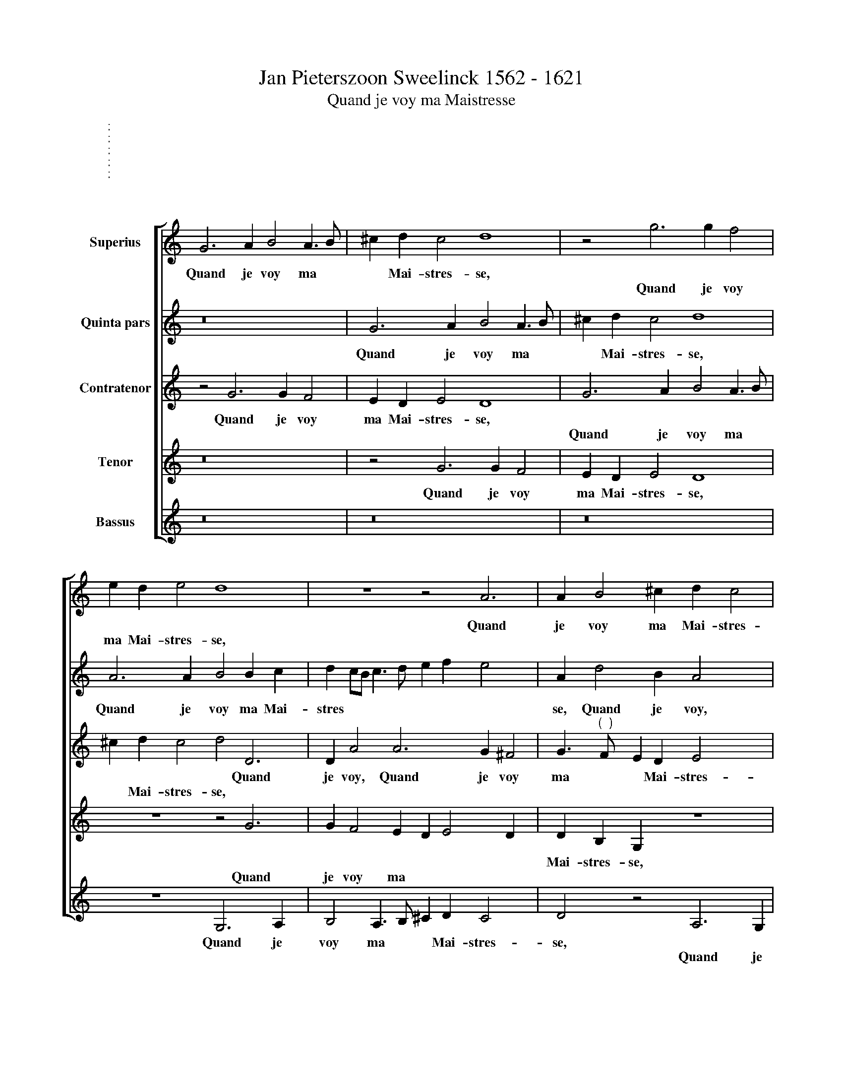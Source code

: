 X:1
T:Jan Pieterszoon Sweelinck 1562 - 1621
T:Quand je voy ma Maistresse
%%score [ 1 2 3 4 5 ]
L:1/4
M:4/4
I:linebreak $
K:C
V:1 treble nm="Superius"
V:2 treble nm="Quinta pars"
V:3 treble nm="Contratenor"
V:4 treble nm="Tenor"
V:5 treble nm="Bassus"
V:1
"^:" x4 |$ G3 A B2 A3/2 B/ | ^c d !courtesy!c2 d4 | z2 g3 g f2 |$ e d e2 d4 x | z4 z2 A3 | %6
w: |Quand je voy ma *|* Mai- stres- se,|||Quand|
w: |||Quand je voy|ma Mai- stres- se,||
 A B2 ^c d !courtesy!c2 x |$ d2 z2 z4 x | z2 A3 G A2 x | ^F4 G2 G G |$ d ^c d2 B2 z2 |$ z8 x4 | %12
w: je voy ma Mai- stres-|se,|ma Mai- stres-|se, Quand * *|||
w: |||* * je voy|ma Mai- stres- se,||
 z2 B2 d3/2 c/ B A | d c/B/ A G G ^F G3/2 A/ |$ B c B/A/B/c/ d2 z2 | G2 G A B A/G/ A3/2 B/ | %16
w: Le clair So- leil me|luit, * * * Le clair So- leil *|* me luit, * * * *|S'ail- leurs mon ill * * * *|
w: ||||
 ^c d !courtesy!c2 d4 |$ A2 A A B3 c | d c/B/ c3/2 d/ e f e2 | A d d B A2 z A |$ %20
w: * s'a- dres- se,|S'ail- leurs mon ill *|* * * * * * s'a- dres-|se, S'ail- leurs mon ill, *|
w: |||* * * * * S'ail-|
 A A B2 ^c d2 !courtesy!c | d4 z4 | z d d c B/c/d/B/ c3/2 B/ |$ A G A2 (3:2:2d4 B2 |$ %24
w: |se,|S'ail- leurs mon eill * * * * *|* s'a- res- se, Ce|
w: leurs mon ill s'a- dres *||||
 (3:2:2c4 A2 (3:2:2_B4 G2 | (3:2:2^F4 A2"^(  )" (3:2:2B4 c2 | (3:2:2c4 _B2 (3:2:2A4 A2 | %27
w: m'est ob- scu- re|nuit, * * *|* * * Ce|
w: |* Ce m'est ob-|scu- re nuit *|
 (3:2:2A4"^(  )" B2 (3:2:2c4 A2 | B4 z4 |$ z4 g2 f d | e e ^f2 g2 z2 x | z4 z e2"^(  )" f x4 |$ %32
w: m'est ob- scu- re|nuit,|Et croy que|sans chan- del- le|je ver-|
w: |||||
 g2 e2 B2 d2 |$ A8 | A2 d B c d A2 | A2 z2 z4 |$ z2 B B B2 B A x | B2 c A G2 z2 x | z8 |$ %39
w: rois a- vec el-|le,|Et croy que sans chan- del-|le|à son lict, * *|* a mi- nuict,||
w: ||||* * * à son|lict * * *||
 z2 c d e3 c x4 | B c2 B c2 c4 | B2 B3 B A2 x3 | d2 B2 e f x2 |$ g2 d2 e2 d3 | B A2"^-" x4 x |] %45
w: je ver- rois a-|vec el- * le, *|* * * vec|el- le, je ver-|rois a- vec el-||
w: |* * * * je|ver- rois a- *||||
V:2
"^:" x4 |$ z8 | G3 A B2 A3/2 B/ | ^c d !courtesy!c2 d4 |$ A3 A B2 B c x | d c/B/ c3/2 d/ e f e2 x | %6
w: ||Quand je voy ma *|* Mai- stres- se,|Quand je voy ma Mai-|stres * * * * * * *|
w: ||||||
 A d2 B A2 x2- |$ x A B2 ^c d !courtesy!c2 x | d4 z4 x | d3 c B2 c3/2 B/ |$ A G A2 G d B c |$ %11
w: se, Quand je voy, Quand|||Quand je voy ma *|* Mai- stres- se, Le clair So-|
w: |je voy ma Mai- stres-|se,|||
 d d e d/c/ B4 x4 | z4 z A d3/2 c/ | B A d c/B/ A A B2 |$ z G G A B A/G/ A3/2 B/ | %15
w: leil me luit, * * *||* * * * * * me luit:|S'ail- leurs mon il * * * *|
w: |Le clair So-|leil me luit, * * * * *||
 ^c d !courtesy!c2 d4 | z2 g2 g g f3/2 g/ |$ e d e2 d4 | z4 z2 A2 | A A B2 ^c d2 !courtesy!c |$ %20
w: * s'a- dres- se,|S'ail- leurs mon ill *|* s'a- dres- se,|||
w: |||S'ail-|leurs mon ill * s'a- dres-|
 d2 z2 z4 | z2 A2 A G A2 | ^F2 !courtesy!F2 G3 G |$ d ^c d2 (3:2:2B4 G2 |$ %24
w: |mon ill s'a- dres-|se, S'ail- leurs mon|ill s'a- dres- se, Ce|
w: se,||||
 (3:2:2G4 F2 (3:2:2F4 E2 | (3:2:2D4 ^F2 (3:2:2G4 G2 | (3:2:2A4 G2 (3:2:2E4 E2 | %27
w: m'est ob- scu- re|nuit, * * *|* * * Ce|
w: |* Ce m'est ob-|scu- re nuit, *|
 (3:2:2^F4 G2 (3:2:2G4 !courtesy!F2 | G2 d2 B G A B |$ ^c2 d2 z4 | A3 A B2 B A x | %31
w: m'est ob- scu- re|muit, Et croy que sans chan-|del- le,|A son lict, * *|
w: |||* * * A son|
 B2 c d B2 z2 x4 |$ G A B e2 B2 x- |$ x A d3 ^c/B/ !courtesy!c2 | d4 z4 | d2 c A B B ^c2 |$ %36
w: * à mi- nuict|Je ver- rois a- nec el-||le,|Et croy que sans chan- del-|
w: lict, * * *|||||
 d2 d3 d d3 | e2 d e c2 d c2 | A d ^c2 !courtesy!c d x2 |$ e4 z4 x4 | z4 e3 f x2 | g2 e3 B d3 x2 | %42
w: le, A son lict|à mi- nuict, * * *|* * * Je ver-|rois,||* a- vec el-|
w: |* * * A son lict|à mi- nuict * *||Je ver-|rois * * *|
 c/B/ A2 G2 G A x |$ B2 B3 c d A x | z d d3/2 d/"^-" x4 |] %45
w: * * * le, Je ver-|rois a- vec el- le,|a- vec el-|
w: |||
V:3
"^:" x4 |$ z2 G3 G F2 | E D E2 D4 | G3 A B2 A3/2 B/ |$ ^c d !courtesy!c2 d2 D3 | D A2 A3 G ^F2 | %6
w: |Quand je voy|ma Mai- stres- se,||* * * * Quand|je voy, Quand je voy|
w: |||Quand je voy ma *|* Mai- stres- se, *||
 G3/2"^(  )" F/ E D E2 x2 |$ D4 z2 G3 | G F2 E D E2 A2 | D3 D E2 ^F G |$ ^F2 x4- x2 |$ %11
w: ma * * Mai- stres-|se, *||Quand je voy ma Mai-|stres- se,\_\_\_\_\_\_\_\_\_\_|
w: |* Quand|je voy ma Mai- stres- se,|||
 x3 x z D G3/2"^(  )" F/ x4 | E D G F/E/ x4- | x6 x x |$ z2 z G G G F3/2 G/ | E D E2 D4 | %16
w: Le clair So-|eil me luit, * * *||S'ail- leurs mon il *|* s'a- dres- se,|
w: |||||
 G2 G A B A/G/ A3/2 B/ |$ ^c d !courtesy!c2 d2 D2 | D D A2 A2 A G | %19
w: |* * * * S'ail-|leurs mon il, * * *|
w: S'ail- leurs mon il * * * *|* s'a- dres- se, *|* * * S'ail- leurs mon|
 ^F/G/A/!courtesy!F/ G3/2"^(  )" =F/ E D E2 |$ D4 z2 G2 | G G F3/2 G/ E D E2 | A2 D2 D D E2 |$ %23
w: * * * * * * * s'a- dres-|se, S'ail-|leurs mon ill * * s'a- dres-|se, * * * *|
w: il * * * * * * * *|||* S'ail- leurs mon ill|
 ^F G2 !courtesy!F (3:2:2G4 D2 |$ (3:2:2E4 C2 (3:2:2D4 C2 | (3:2:2A,4 A,2 (3:2:2D4 E2 | %26
w: * * * * Ce|m'est ob- scu- re|nuit, * * *|
w: * s'a- dres- se, *||* Ce m'est ob-|
 (3:2:2F4 D2 (3:2:2^C4 !courtesy!C2 | (3:2:2D4 D2 (3:2:2E4 D2 | D4 z4 |$ z2 z A B G A B | %30
w: * * * Ce|m'est ob- scu- re|nuit,|Et croy que sans chan-|
w: scu- re nuit, *||||
 ^c2 d3 G2 A x | G2 E A ^G2 !courtesy!G A x4 |$ B2 z E G2 x2- |$ x F F E/D/ E4 | D4 z2 z A | %35
w: del- le, A son|lict à mi- nuict Je ve-|rois a- vec el-||le, Et|
w: |||||
 F D E ^F G2 A2 |$ z4 G3 ^F x | G2 A"^(  )" F E2 G G x | G A2 G A2 A B |$ c2 A2 E2 G6 | %40
w: croy que sans chan- del- le,|A son|lict à mi- nuict, * *|* * * * Je ve-|rois a- vec el-|
w: ||* * * * A son|lict à mi- nuict * *||
 G4 E3 F x2 | G2 G3 G ^F2 x3 | G2 z2 x4 |$ G3 G G2 G2 x | ^F G2 !courtesy!F"^-" x4 |] %45
w: le, * *|||Je ve- rois a-|vec el- *|
w: * Je ve-|rois a- vec el-|le,|||
V:4
"^:" x4 |$ z8 | z2 G3 G F2 | E D E2 D4 |$ z4 z2 G3 | G F2 E D E2 D x | D B, G, z4 x |$ %7
w: ||Quand je voy|ma Mai- stres- se,|||Mai- stres- se,|
w: ||||Quand|je voy ma * * *||
 z4 G,3 A, x | B,2 A,3/2 B,/ ^C D !courtesy!C2 x | D2 A,2 G,2 C2 |$ D E D2 G,4 |$ %11
w: Quand je|voy ma * * Mai- stres-|se, Quand * *||
w: ||* * je voy|ma Mai- stres- se,|
 z2 E2 G3/2 F/ E D x4 | G F/E/ D2 z4 | z2 z G, D3/2 C/ B, G, |$ G F/E/ D3 C/B,/ A,2 | %15
w: Le clair So- leil me|luit, * * *|||
w: ||Le clair So- leil me|luit, * * * * * *|
 z2 G2 G G F3/2 G/ | E D E2 D4 |$ z4 z2 G2 | G G F F E D E2 | D D B, G, z4 |$ z4 G,2 G, A, | %21
w: S'ail- leurs mon ill *|* s'a- dres- se,|||* s'a- dres- se,|S'ail- leurs mon|
w: ||S'ail-|leurs mon ill s'a- dres * *|se, * * *||
 B, A,/G,/ A,3/2 B,/ ^C D !courtesy!C2 | D2 A,2 G,2"^(  )" C2 |$ D E D2 G,4 |$ z8 | %25
w: ill * * * * * s'a- dres-|se * * *|||
w: |* S'ail- leurs mon|ill s'a- dres- se,||
 (3z2 z2 D2 (3:2:2G,4 C2 | (3:2:2F,4 G,2 (3:2:2A,4 A,2 | (3:2:2A,4 G,2 (3:2:2E,4 A,2 | %28
w: Ce m'est ob-|scu- re nuit, *||
w: |* * * Ce|m'est ob- scu- re|
 G,4 G2 F D |$ E E ^F2 G2 z2 | z2 D3 D D3 | E2 D E2 E3 x4 |$ F G2 E2 B,2 x |$ D4 A,4 | %34
w: * Et croy que|sans chan- del- le|A son lict|à mi- nuict Je|ve- rois a- vec|el- le,|
w: nuit, * * *||||||
 z2 G2 F D E E | F G A2 D D E E |$ ^F2 G2 z4 x | z4 z2 E D x | E2"^(  )" F D E4 |$ %39
w: Et croy que sans chan-|del * * le, que * *||A son|lict à mi- nuict|
w: |* * * * * sans chan-|del- le,|||
 A,3 B, C2 E3 x3 | E D2 C2 E3 x2 | F G2 E2 B,2 D4 | G,4 x4 |$ z2 z G,2 A, B,2 x | %44
w: Je ve- rois a-|vec el- le, *|||Je ve- rois|
w: |* * * Je|ve- rois a- vec el-|le,||
 A, G, A,2"^-" x4 |] %45
w: a- vec el-|
w: |
V:5
"^:" x4 |$ z8 | z8 | z8 |$ z4 G,3 A, x | B,2 A,3/2 B,/ ^C D !courtesy!C2 x | D2 z2 A,3 G, |$ %7
w: ||||Quand je|voy ma * * Mai- stres-|se, * *|
w: ||||||* Quand je|
 ^F,2 G,3/2"^(  )" =F,/ E, D, E,2 x | D,2 D,/E,/F,/G,/ A, _B, A,2 x | D,4 z4 |$ z2 D,2 D3 C |$ %11
w: voy ma * * Mai- stres-|se, ma * * * * Mai- stres-|se,|Le clair So-|
w: ||||
 B, B, C B,/A,/ G,8 | z4 z4 | z D, G,3/2 F,/ x4 |$ E, C, G, F,/E,/ D,4 | z8 | z8 |$ z4 G,2 G, A, | %18
w: leil me luit, * * *||||||S'ail- leurs mon|
w: ||Le clair So-|leil me luit, * * *||||
 B, A,/G,/ A,3/2 B,/ ^C D !courtesy!C2 | D2 z2 A,2 A,3/2 G,/ |$ %20
w: ill, * * * * * s'a- dres-|se, S'ail- leurs mon|
w: ||
 ^F,/G,/A,/!courtesy!F,/ G,3/2"^(  )" =F,/ E, D, E,2 | D,3 D, A, _B, A,2 | D,4 z4 |$ %23
w: ill, * * * * * * s'a- dres-|se, mon ill s'a- dres-|se,|
w: |||
 z4 (3z2 z2 G,2 |$ (3:2:2C,4 F,2 (3:2:2_B,,4 C,2 | D,4 z4 | z4 (3z2 z2 A,2 | %27
w: Ce|m'est ob- scu- re|nuit,||
w: |||Ce|
 (3:2:2D,4 G,2 (3:2:2C,4 D,2 | G,,4 z4 |$ z8 | z4 G,3 ^F, x | G,2 A,"^(  )" F, E,8 |$ z4 x4 |$ z8 | %34
w: |||A son|lict à mi- nuict|||
w: m'est ob- scu- re|nuit,||||||
 z D B, G, A, B, ^C2 | D2 A,2 G, !courtesy!=B, A, A, |$ D2 G,2 z4 x | z4 C3 B, x | %38
w: Et croy que sans chan- del-|le * * * * *||A son|
w: |* Et croy que sans chan-|del- le||
 C2 D _B, A,2 x2- |$ x"^(  )" B, C2 A,2 E,2 x4 | G,4 C,4 x2 | z8 x3 | z4 z2 x2- |$ %43
w: lict à mi- nuict Je|ve- rois a- vec|el- le,||Je|
w: |||||
 E, F, G,2 E,2 B,,2 x | D,4"^-" x4 |] %45
w: * ve- rois a- vec|el-|
w: ||
